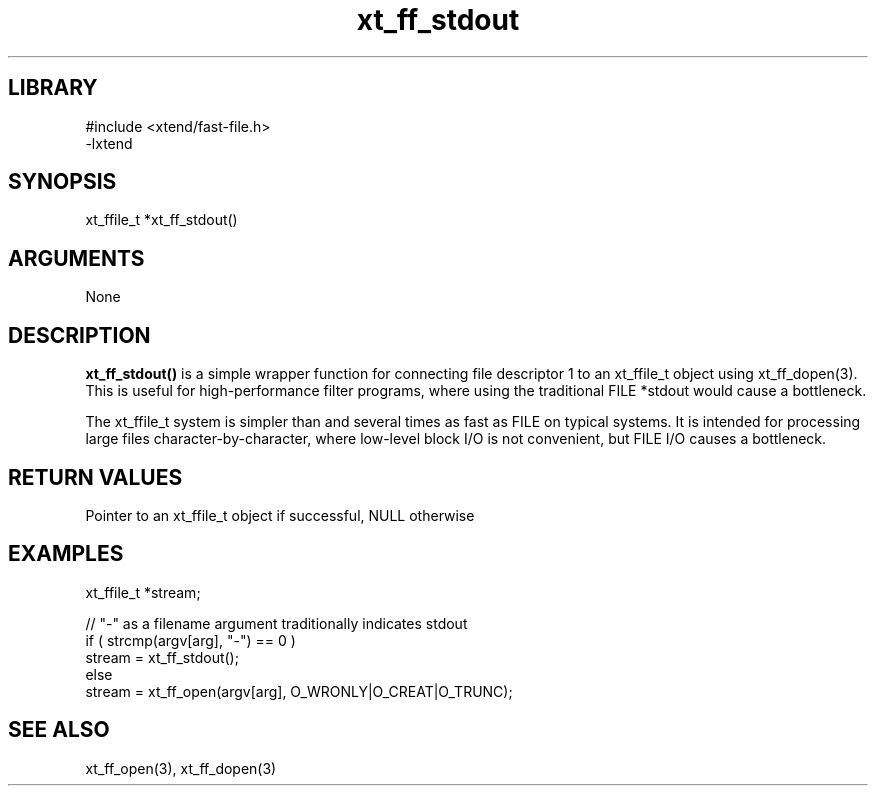 \" Generated by c2man from xt_ff_stdout.c
.TH xt_ff_stdout 3

.SH LIBRARY
\" Indicate #includes, library name, -L and -l flags
.nf
.na
#include <xtend/fast-file.h>
-lxtend
.ad
.fi

\" Convention:
\" Underline anything that is typed verbatim - commands, etc.
.SH SYNOPSIS
.PP
.nf
.na
xt_ffile_t *xt_ff_stdout()
.ad
.fi

.SH ARGUMENTS
.nf
.na
None
.ad
.fi

.SH DESCRIPTION

.B xt_ff_stdout()
is a simple wrapper function for connecting file descriptor 1
to an xt_ffile_t object using xt_ff_dopen(3).  This is useful for
high-performance filter programs, where using the traditional
FILE *stdout would cause a bottleneck.

The xt_ffile_t system is simpler than and several times as
fast as FILE on typical systems.  It is intended for processing
large files character-by-character, where low-level block I/O
is not convenient, but FILE I/O causes a bottleneck.

.SH RETURN VALUES

Pointer to an xt_ffile_t object if successful, NULL otherwise

.SH EXAMPLES
.nf
.na

xt_ffile_t *stream;

// "-" as a filename argument traditionally indicates stdout
if ( strcmp(argv[arg], "-") == 0 )
    stream = xt_ff_stdout();
else
    stream = xt_ff_open(argv[arg], O_WRONLY|O_CREAT|O_TRUNC);
.ad
.fi

.SH SEE ALSO

xt_ff_open(3), xt_ff_dopen(3)

